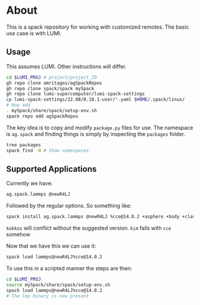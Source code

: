 * About
This is a spack repository for working with customized remotes. The basic use case is with LUMI.

** Usage
This assumes LUMI. Other instructions will differ.

#+begin_src bash
cd $LUMI_PROJ # project/project_ID
gh repo clone amritagos/agSpackRepos
gh repo clone spack/spack mySpack
gh repo clone lumi-supercomputer/lumi-spack-settings
cp lumi-spack-settings/22.08/0.18.1-user/*.yaml $HOME/.spack/linux/
# Now add
. mySpack/share/spack/setup-env.sh
spack repo add agSpackRepos
#+end_src

The key idea is to copy and modify ~package.py~ files for use. The namespace is ~ag.spack~ and finding things is simply by inspecting the ~packages~ folder.

#+begin_src bash
tree packages
spack find -N # Show namespaces
#+end_src

** Supported Applications

Currently we have:

#+begin_src bash
ag.spack.lammps @newR4LJ
#+end_src

Followed by the regular options. So something like:

#+begin_src bash
spack install ag.spack.lammps @newR4LJ %cce@14.0.2 +asphere +body +class2 +colloid +compress +coreshell  +dipole +granular +kspace +manybody +mc +misc +molecule +mpiio +peri +python +qeq +replica +rigid +shock +snap +spin +srd +user-reaxc +user-misc ~kim
#+end_src

~kokkos~ will conflict without the suggested version.
~kim~ fails with ~cce~ somehow

Now that we have this we can use it:

#+begin_src bash
spack load lammps@newR4LJ%cce@14.0.2
#+end_src

To use this in a scripted manner the steps are then:

#+begin_src bash
cd $LUMI_PROJ
source mySpack/share/spack/setup-env.sh
spack load lammps@newR4LJ%cce@14.0.2
# The lmp binary is now present
#+end_src
